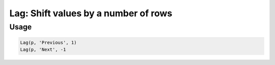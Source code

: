 Lag: Shift values by a number of rows
=====================================

.. py:currentmodule:: textform

.. py:class:: Lag(self, source, input[, lag=1[, default='']])

    The ``Lag`` transform shifts the values of a column up or down.
    Negative lags are sometimes called "leads", but ``Lag`` handles both cases.
    ``Lag`` is a logical version of :py:class:`Format` because it recomputes the values
    of a column, but it is not a subclass.

    .. py:attribute:: source
        :type: Transform

        The input pipeline.

    .. py:attribute:: input
        :type: str

        The name of the string column to lag or lead.
        The contents will be replaced, so use :py:class:`Copy` to preserve the original.

    .. py:attribute:: lag
        :type: int

        An integer specifying how many rows to lag (delay) the column by.
        A negative lag will cause later values to be pulled forward.
        Zero is legal, but a NOP.

    .. py:attribute:: default
        :type: any

        The value to use when there is no most recent value (e.g, at the top of the file).
        It needs to match the type of the column.

Usage
^^^^^

.. code-block:: python

   Lag(p, 'Previous', 1)
   Lag(p, 'Next', -1
